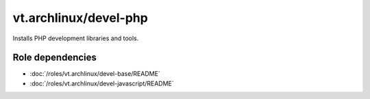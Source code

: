 vt.archlinux/devel-php
======================





Installs PHP development libraries and tools.


Role dependencies
~~~~~~~~~~~~~~~~~

- :doc:`/roles/vt.archlinux/devel-base/README`
- :doc:`/roles/vt.archlinux/devel-javascript/README`






